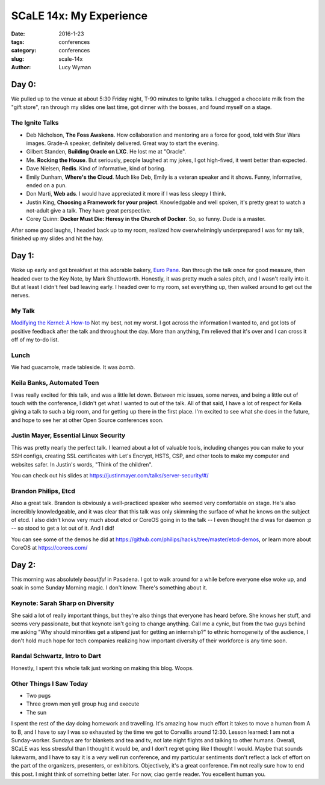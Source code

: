 SCaLE 14x: My Experience
========================
:date: 2016-1-23
:tags: conferences
:category: conferences
:slug: scale-14x
:author: Lucy Wyman

Day 0:
------

We pulled up to the venue at about 5:30 Friday night, T-90 minutes to Ignite 
talks.  I chugged a chocolate milk from the "gift store", ran through my
slides one last time, got dinner with the bosses, and found myself on a stage.

The Ignite Talks
~~~~~~~~~~~~~~~~

* Deb Nicholson, **The Foss Awakens**. How collaboration and mentoring
  are a force for good, told with Star Wars images. Grade-A speaker, definitely
  delivered. Great way to start the evening.
* Gilbert Standen, **Building Oracle on LXC**. He lost me at "Oracle".
* Me. **Rocking the House**.  But seriously, people laughed at my jokes, 
  I got high-fived, it went better than expected.
* Dave Nielsen, **Redis**. Kind of informative, kind of boring.
* Emily Dunham, **Where's the Cloud**. Much like Deb, Emily is a veteran 
  speaker and it shows. Funny, informative, ended on a pun.
* Don Marti, **Web ads**. I would have appreciated it more if I was less sleepy
  I think.
* Justin King, **Choosing a Framework for your project**. Knowledgable and 
  well spoken, it's pretty great to watch a not-adult give a talk.  They have 
  great perspective.
* Corey Quinn: **Docker Must Die: Heresy in the Church of Docker**. So, so
  funny. Dude is a master. 

After some good laughs, I headed back up to my room, realized how 
overwhelmingly underprepared I was for my talk, finished up my slides and hit
the hay.

Day 1:
------

Woke up early and got breakfast at this adorable bakery, `Euro Pane`_.
Ran through the talk once for good measure, then headed over to the Key Note,
by Mark Shuttleworth. Honestly, it was pretty much a sales pitch, and I 
wasn't really into it. But at least I didn't feel bad leaving early. I headed
over to my room, set everything up, then walked around to get out the nerves.

My Talk
~~~~~~~

`Modifying the Kernel: A How-to`_
Not my best, not my worst. I got across the information I wanted to, and got 
lots of positive feedback after the talk and throughout the day. More than 
anything, I'm relieved that it's over and I can cross it off of my 
to-do list.

Lunch
~~~~~

We had guacamole, made tableside. It was *bomb*.

Keila Banks, Automated Teen
~~~~~~~~~~~~~~~~~~~~~~~~~~~

I was really excited for this talk, and was a little let down. Between mic 
issues, some nerves, and being a little out of touch with the conference, 
I didn't get what I wanted to out of the talk.  All of that said, I have a 
lot of respect for Keila giving a talk to such a big room, and for getting up
there in the first place. I'm excited to see what she does in the future, and 
hope to see her at other Open Source conferences soon.

Justin Mayer, Essential Linux Security
~~~~~~~~~~~~~~~~~~~~~~~~~~~~~~~~~~~~~~

This was pretty nearly the perfect talk.  I learned about a lot of valuable
tools, including changes you can make to your SSH configs, creating SSL 
certificates with Let's Encrypt, HSTS, CSP, and other tools to make my 
computer and websites safer.  In Justin's words, "Think of the children".

You can check out his slides at https://justinmayer.com/talks/server-security/#/

Brandon Philips, Etcd
~~~~~~~~~~~~~~~~~~~~~

Also a great talk. Brandon is obviously a well-practiced speaker who
seemed very comfortable on stage.  He's also incredibly knowledgeable, and it 
was clear that this talk was only skimming the surface of what he knows on 
the subject of etcd. I also didn't know very much about etcd or CoreOS going 
in to the talk -- I even thought the d was for daemon :p -- so stood to get 
a lot out of it. And I did!  

You can see some of the demos he did at https://github.com/philips/hacks/tree/master/etcd-demos, 
or learn more about CoreOS at https://coreos.com/

Day 2:
------

This morning was absolutely *beautiful* in Pasadena.  I got to walk around 
for a while before everyone else woke up, and soak in some Sunday Morning 
magic. I don't know. There's something about it.

Keynote: Sarah Sharp on Diversity
~~~~~~~~~~~~~~~~~~~~~~~~~~~~~~~~~

She said a lot of really important things, but they're also things that everyone
has heard before.  She knows her stuff, and seems very passionate, but that 
keynote isn't going to change anything.  Call me a cynic, but from the two 
guys behind me asking "Why should minorities get a stipend just for getting an
internship?" to ethnic homogeneity of the audience, I don't hold much hope 
for tech companies realizing how important diversity of their workforce is 
any time soon.

Randal Schwartz, Intro to Dart
~~~~~~~~~~~~~~~~~~~~~~~~~~~~~~

Honestly, I spent this whole talk just working on making this blog. Woops.

Other Things I Saw Today
~~~~~~~~~~~~~~~~~~~~~~~~

* Two pugs
* Three grown men yell group hug and execute
* The sun

I spent the rest of the day doing homework and travelling. It's amazing how
much effort it takes to move a human from A to B, and I have to say I was 
so exhausted by the time we got to Corvallis around 12:30.  Lesson learned:
I am not a Sunday-worker. Sundays are for blankets and tea and tv, not 
late night flights and talking to other humans.  Overall, SCaLE was 
less stressful than I thought it would be, and I don't regret going 
like I thought I would. Maybe that sounds lukewarm, and I have to say
it is a *very* well run conference, and my particular sentiments don't
reflect a lack of effort on the part of the organizers,
presenters, or exhibitors. Objectively, it's a great conference.  I'm 
not really sure how to end this post. I might think of something 
better later. For now, ciao gentle reader. You excellent human you.

.. _Euro Pane: http://www.yelp.com/biz/euro-pane-bakery-pasadena
.. _Modifying the Kernel\: A How-to: http://slides.lucywyman.me/modifying-the-kernel.html
